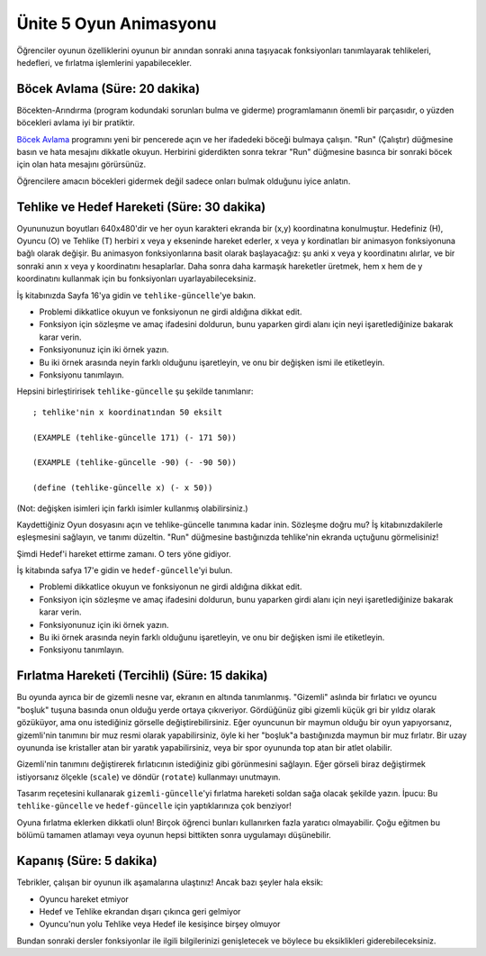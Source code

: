 Ünite 5 Oyun Animasyonu
=======================
Öğrenciler oyunun özelliklerini oyunun bir anından sonraki anına taşıyacak fonksiyonları tanımlayarak tehlikeleri, hedefleri, ve fırlatma işlemlerini yapabilecekler.

Böcek Avlama (Süre: 20 dakika)
----------------------------------
Böcekten-Arındırma (program kodundaki sorunları bulma ve giderme) programlamanın önemli bir parçasıdır, o yüzden böcekleri avlama iyi bir pratiktir.

`Böcek Avlama <http://www.wescheme.org/openEditor?publicId=lQUC6RJArG&>`_ programını yeni bir pencerede açın ve her ifadedeki böceği bulmaya çalışın. "Run" (Çalıştır) düğmesine basın ve hata mesajını dikkatle okuyun. Herbirini giderdikten sonra tekrar "Run" düğmesine basınca bir sonraki böcek için olan hata mesajını görürsünüz.

.. class:: teacher-note 

Öğrencilere amacın böcekleri gidermek değil sadece onları bulmak olduğunu iyice anlatın.

Tehlike ve Hedef Hareketi (Süre: 30 dakika)
-----------------------------------------------
.. image:: images/unite5_ekran.png
    :align: right
    
Oyununuzun boyutları 640x480'dir ve her oyun karakteri ekranda bir (x,y) koordinatına konulmuştur. Hedefiniz (H), Oyuncu (O) ve Tehlike (T) herbiri x veya y ekseninde hareket ederler, x veya y kordinatları bir animasyon fonksiyonuna bağlı olarak değişir. Bu animasyon fonksiyonlarına basit olarak başlayacağız: şu anki x veya y koordinatını alırlar, ve bir sonraki anın x veya y koordinatını hesaplarlar. Daha sonra daha karmaşık hareketler üretmek, hem x hem de y koordinatını kullanmak için bu fonksiyonları uyarlayabileceksiniz.

İş kitabınızda Sayfa 16'ya gidin ve ``tehlike-güncelle``'ye bakın.

*    Problemi dikkatlice okuyun ve fonksiyonun ne girdi aldığına dikkat edit.
*    Fonksiyon için sözleşme ve amaç ifadesini doldurun, bunu yaparken girdi alanı için neyi işaretlediğinize bakarak karar verin.
*    Fonksiyonunuz için iki örnek yazın.
*    Bu iki örnek arasında neyin farklı olduğunu işaretleyin, ve onu bir değişken ismi ile etiketleyin.
*    Fonksiyonu tanımlayın.

Hepsini birleştiririsek ``tehlike-güncelle``  şu şekilde tanımlanır::  
 

    ; tehlike'nin x koordinatından 50 eksilt

    (EXAMPLE (tehlike-güncelle 171) (- 171 50))

    (EXAMPLE (tehlike-güncelle -90) (- -90 50))

    (define (tehlike-güncelle x) (- x 50))

 

(Not: değişken isimleri için farklı isimler kullanmış olabilirsiniz.)

Kaydettiğiniz Oyun dosyasını açın ve tehlike-güncelle tanımına kadar inin. Sözleşme doğru mu? İş kitabınızdakilerle eşleşmesini sağlayın, ve tanımı düzeltin. "Run" düğmesine bastığınızda tehlike'nin ekranda uçtuğunu görmelisiniz!

Şimdi Hedef'i hareket ettirme zamanı. O ters yöne gidiyor.

İş kitabında safya 17'e gidin ve ``hedef-güncelle``'yi bulun.

*    Problemi dikkatlice okuyun ve fonksiyonun ne girdi aldığına dikkat edit.
*    Fonksiyon için sözleşme ve amaç ifadesini doldurun, bunu yaparken girdi alanı için neyi işaretlediğinize bakarak karar verin.
*    Fonksiyonunuz için iki örnek yazın.
*    Bu iki örnek arasında neyin farklı olduğunu işaretleyin, ve onu bir değişken ismi ile etiketleyin.
*    Fonksiyonu tanımlayın.

Fırlatma Hareketi (Tercihli) (Süre: 15 dakika)
------------------------------------------------
Bu oyunda ayrıca bir de gizemli nesne var, ekranın en altında tanımlanmış. "Gizemli" aslında bir fırlatıcı ve oyuncu "boşluk" tuşuna basında onun olduğu yerde ortaya çıkıveriyor. Gördüğünüz gibi gizemli küçük gri bir yıldız olarak gözüküyor, ama onu istediğiniz görselle değiştirebilirsiniz. Eğer oyuncunun bir maymun olduğu bir oyun yapıyorsanız, gizemli'nin tanımını bir muz resmi olarak yapabilirsiniz, öyle ki her "boşluk"a bastığınızda maymun bir muz fırlatır. Bir uzay oyununda ise kristaller atan bir yaratık yapabilirsiniz, veya bir spor oyununda top atan bir atlet olabilir.

Gizemli'nin tanımını değiştirerek fırlatıcının istediğiniz gibi görünmesini sağlayın. Eğer görseli biraz değiştirmek istiyorsanız ölçekle (``scale``) ve döndür (``rotate``) kullanmayı unutmayın.

Tasarım reçetesini kullanarak ``gizemli-güncelle``'yi fırlatma hareketi soldan sağa olacak şekilde yazın. İpucu: Bu ``tehlike-güncelle`` ve ``hedef-güncelle`` için yaptıklarınıza çok benziyor!

.. class:: teacher-note

Oyuna fırlatma eklerken dikkatli olun! Birçok öğrenci bunları kullanırken fazla yaratıcı olmayabilir. Çoğu eğitmen bu bölümü tamamen atlamayı veya oyunun hepsi bittikten sonra uygulamayı düşünebilir.

Kapanış (Süre: 5 dakika)
---------------------------
Tebrikler, çalışan bir oyunun ilk aşamalarına ulaştınız! Ancak bazı şeyler hala eksik:

*    Oyuncu hareket etmiyor
*    Hedef ve Tehlike ekrandan dışarı çıkınca geri gelmiyor
*    Oyuncu'nun yolu Tehlike veya Hedef ile kesişince birşey olmuyor

Bundan sonraki dersler fonksiyonlar ile ilgili bilgilerinizi genişletecek ve böylece bu eksiklikleri giderebileceksiniz.


